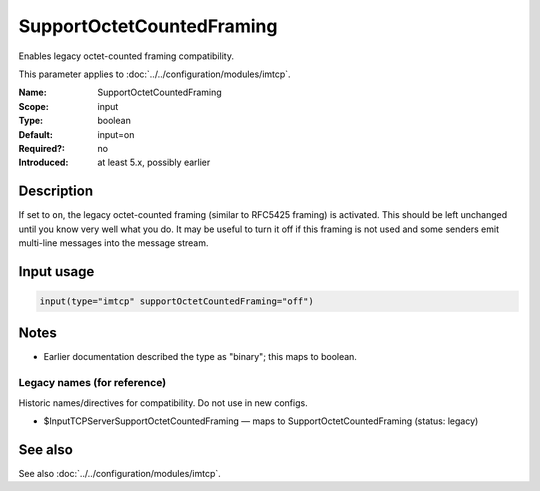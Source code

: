 .. _param-imtcp-supportoctetcountedframing:
.. _imtcp.parameter.input.supportoctetcountedframing:

SupportOctetCountedFraming
==========================

.. index::
   single: imtcp; SupportOctetCountedFraming
   single: SupportOctetCountedFraming

.. summary-start

Enables legacy octet-counted framing compatibility.

.. summary-end

This parameter applies to :doc:`../../configuration/modules/imtcp`.

:Name: SupportOctetCountedFraming
:Scope: input
:Type: boolean
:Default: input=on
:Required?: no
:Introduced: at least 5.x, possibly earlier

Description
-----------
If set to ``on``, the legacy octet-counted framing (similar to RFC5425 framing) is activated.
This should be left unchanged until you know very well what you do. It may be useful to turn it
off if this framing is not used and some senders emit multi-line messages into the message stream.

Input usage
-----------
.. _param-imtcp-input-supportoctetcountedframing:
.. _imtcp.parameter.input.supportoctetcountedframing-usage:

.. code-block:: rsyslog

   input(type="imtcp" supportOctetCountedFraming="off")

Notes
-----
- Earlier documentation described the type as "binary"; this maps to boolean.

Legacy names (for reference)
~~~~~~~~~~~~~~~~~~~~~~~~~~~~
Historic names/directives for compatibility. Do not use in new configs.

.. _imtcp.parameter.legacy.inputtcpserversupportoctetcountedframing:

- $InputTCPServerSupportOctetCountedFraming — maps to SupportOctetCountedFraming (status: legacy)

.. index::
   single: imtcp; $InputTCPServerSupportOctetCountedFraming
   single: $InputTCPServerSupportOctetCountedFraming

See also
--------
See also :doc:`../../configuration/modules/imtcp`.
